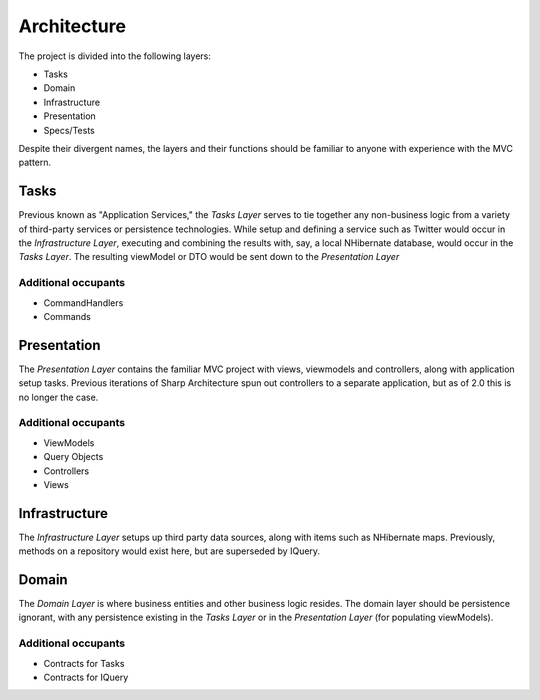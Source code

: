 Architecture
============

The project is divided into the following layers:

-  Tasks
-  Domain
-  Infrastructure
-  Presentation
-  Specs/Tests

Despite their divergent names, the layers and their functions should be
familiar to anyone with experience with the MVC pattern.

Tasks
-----

Previous known as "Application Services," the *Tasks Layer* serves to
tie together any non-business logic from a variety of third-party
services or persistence technologies. While setup and defining a service
such as Twitter would occur in the *Infrastructure Layer*, executing and
combining the results with, say, a local NHibernate database, would
occur in the *Tasks Layer*. The resulting viewModel or DTO would be sent
down to the *Presentation Layer*

Additional occupants
^^^^^^^^^^^^^^^^^^^^

-  CommandHandlers
-  Commands

Presentation
------------

The *Presentation Layer* contains the familiar MVC project with views,
viewmodels and controllers, along with application setup tasks. Previous
iterations of Sharp Architecture spun out controllers to a separate
application, but as of 2.0 this is no longer the case.

Additional occupants
^^^^^^^^^^^^^^^^^^^^

-  ViewModels
-  Query Objects
-  Controllers
-  Views

Infrastructure
--------------

The *Infrastructure Layer* setups up third party data sources, along
with items such as NHibernate maps. Previously, methods on a repository
would exist here, but are superseded by IQuery.

Domain
------

The *Domain Layer* is where business entities and other business logic
resides. The domain layer should be persistence ignorant, with any
persistence existing in the *Tasks Layer* or in the *Presentation Layer*
(for populating viewModels).

Additional occupants
^^^^^^^^^^^^^^^^^^^^

-  Contracts for Tasks
-  Contracts for IQuery

